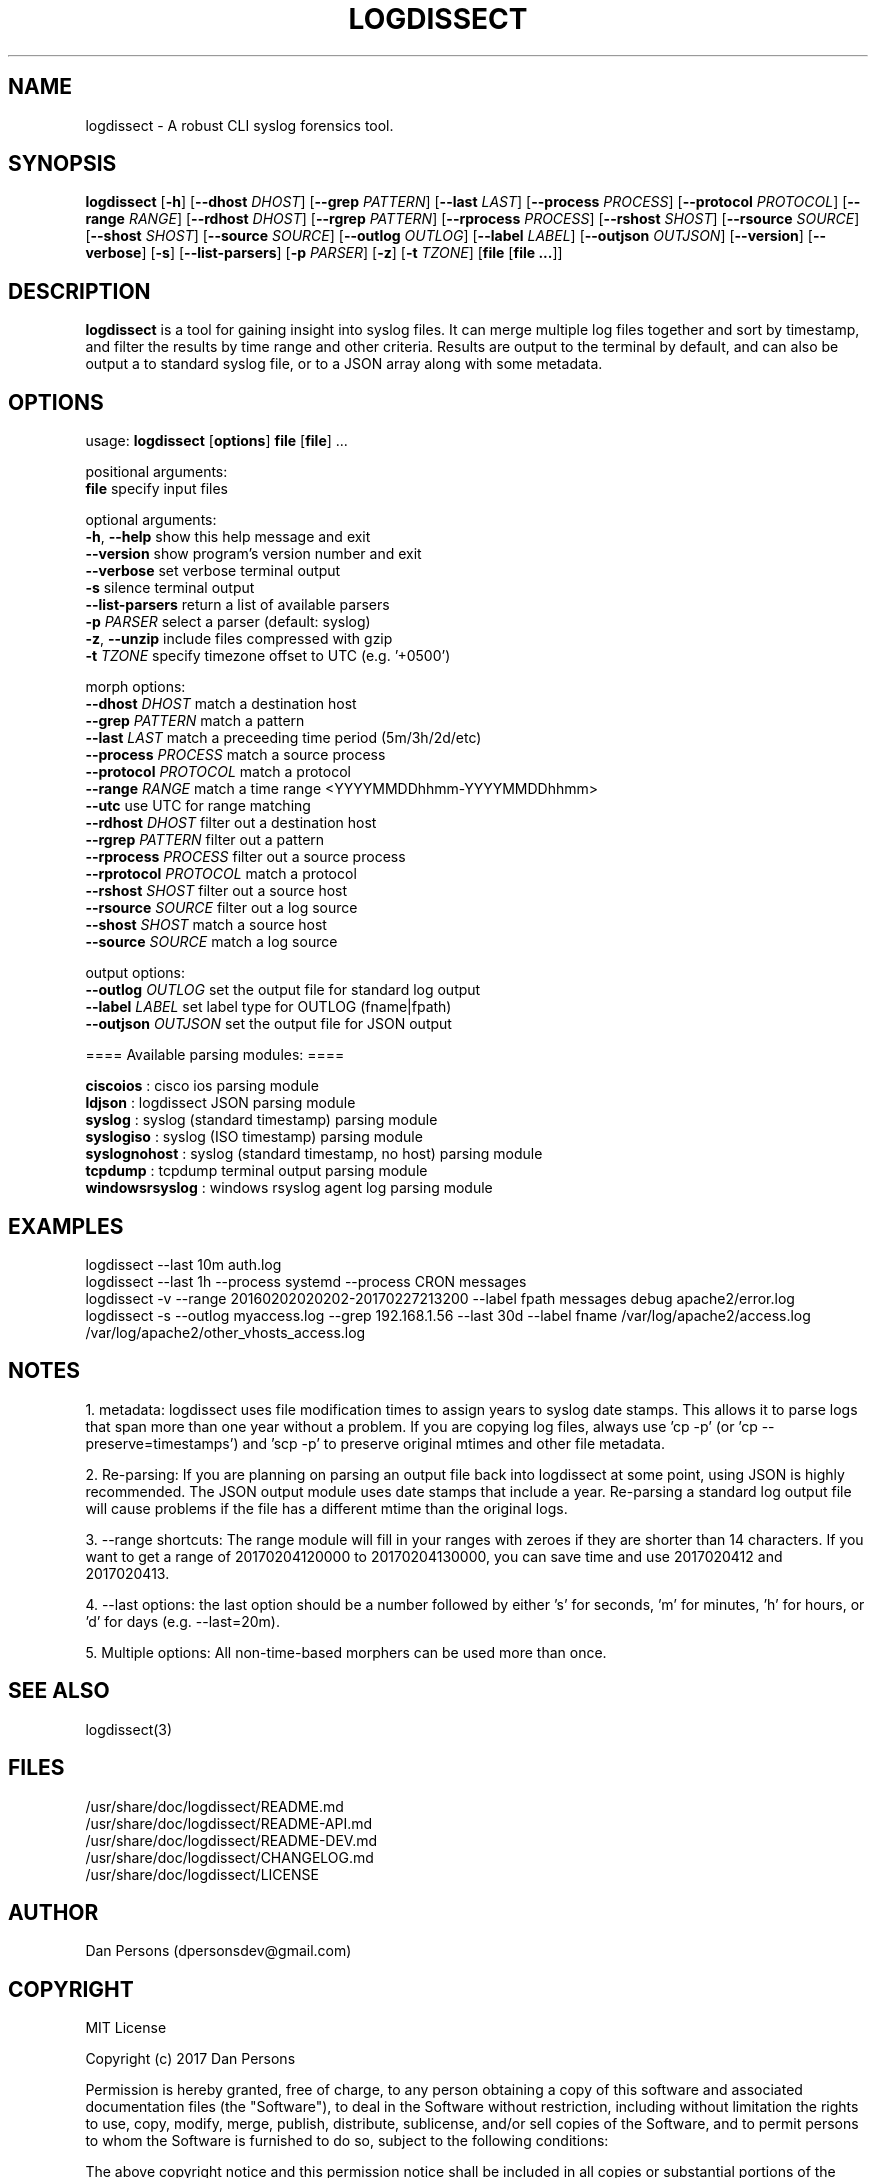 .TH LOGDISSECT 1
.SH NAME
logdissect - A robust CLI syslog forensics tool.

.SH SYNOPSIS
\fBlogdissect\fR [\fB-h\fR] [\fB--dhost \fIDHOST\fR] [\fB--grep \fIPATTERN\fR] [\fB--last \fILAST\fR] [\fB--process \fIPROCESS\fR] [\fB--protocol \fIPROTOCOL\fR] [\fB--range \fIRANGE\fR] [\fB--rdhost \fIDHOST\fR] [\fB--rgrep \fIPATTERN\fR] [\fB--rprocess \fIPROCESS\fR] [\fB--rshost \fISHOST\fR] [\fB--rsource \fISOURCE\fR] [\fB--shost \fISHOST\fR] [\fB--source \fISOURCE\fR] [\fB--outlog \fIOUTLOG\fR] [\fB--label \fILABEL\fR] [\fB--outjson \fIOUTJSON\fR] [\fB--version\fR] [\fB--verbose\fR] [\fB-s\fR] [\fB--list-parsers\fR] [\fB-p \fIPARSER\fR] [\fB-z\fR] [\fB-t \fITZONE\fR] [\fBfile \fR[\fBfile ...\fR]]

.SH DESCRIPTION
\fBlogdissect\fP is a tool for gaining insight into syslog files. It can merge multiple log files together and sort by timestamp, and filter the results by time range and other criteria. Results are output to the terminal by default, and can also be output a to standard syslog file, or to a JSON array along with some metadata.

.SH OPTIONS

  usage: \fBlogdissect\fR [\fBoptions\fR] \fBfile\fR [\fBfile\fR] ...
  
  positional arguments:
    \fBfile\fR                 specify input files
  
  optional arguments:
    \fB-h\fR, \fB--help\fR           show this help message and exit
    \fB--version\fR            show program's version number and exit
    \fB--verbose\fR            set verbose terminal output
    \fB-s\fR                   silence terminal output
    \fB--list-parsers\fR       return a list of available parsers
    \fB-p\fR \fIPARSER\fR            select a parser (default: syslog)
    \fB-z\fR, \fB--unzip\fR          include files compressed with gzip
    \fB-t\fR \fITZONE\fR             specify timezone offset to UTC (e.g. '+0500')

  
  morph options:
    \fB--dhost\fR \fIDHOST\fR        match a destination host
    \fB--grep\fR \fIPATTERN\fR       match a pattern
    \fB--last\fR \fILAST\fR          match a preceeding time period (5m/3h/2d/etc)
    \fB--process\fR \fIPROCESS\fR    match a source process
    \fB--protocol\fR \fIPROTOCOL\fR  match a protocol
    \fB--range\fR \fIRANGE\fR        match a time range <YYYYMMDDhhmm-YYYYMMDDhhmm>
    \fB--utc\fR                use UTC for range matching
    \fB--rdhost\fR \fIDHOST\fR       filter out a destination host
    \fB--rgrep\fR \fIPATTERN\fR      filter out a pattern
    \fB--rprocess\fR \fIPROCESS\fR   filter out a source process
    \fB--rprotocol\fR \fIPROTOCOL\fR match a protocol
    \fB--rshost\fR \fISHOST\fR       filter out a source host
    \fB--rsource\fR \fISOURCE\fR     filter out a log source
    \fB--shost\fR \fISHOST\fR        match a source host
    \fB--source\fR \fISOURCE\fR      match a log source

  
  output options:
    \fB--outlog \fIOUTLOG\fR      set the output file for standard log output
    \fB--label \fILABEL\fR        set label type for OUTLOG (fname|fpath)
    \fB--outjson \fIOUTJSON\fR    set the output file for JSON output


  ==== Available parsing modules: ====
  
  \fBciscoios        \fR: cisco ios parsing module
  \fBldjson          \fR: logdissect JSON parsing module
  \fBsyslog          \fR: syslog (standard timestamp) parsing module
  \fBsyslogiso       \fR: syslog (ISO timestamp) parsing module
  \fBsyslognohost    \fR: syslog (standard timestamp, no host) parsing module
  \fBtcpdump         \fR: tcpdump terminal output parsing module
  \fBwindowsrsyslog  \fR: windows rsyslog agent log parsing module

.SH EXAMPLES
logdissect --last 10m auth.log
.br
logdissect --last 1h --process systemd --process CRON messages
.br
logdissect -v --range 20160202020202-20170227213200 --label fpath messages debug apache2/error.log
.br
logdissect -s --outlog myaccess.log --grep 192.168.1.56 --last 30d --label fname /var/log/apache2/access.log /var/log/apache2/other_vhosts_access.log

.SH NOTES
1. metadata: logdissect uses file modification times to assign years to syslog date stamps. This allows it to parse logs that span more than one year without a problem. If you are copying log files, always use 'cp -p' (or 'cp --preserve=timestamps') and 'scp -p' to preserve original mtimes and other file metadata.

2. Re-parsing: If you are planning on parsing an output file back into logdissect at some point, using JSON is highly recommended. The JSON output module uses date stamps that include a year. Re-parsing a standard log output file will cause problems if the file has a different mtime than the original logs.

3. --range shortcuts: The range module will fill in your ranges with zeroes if they are shorter than 14 characters. If you want to get a range of 20170204120000 to 20170204130000, you can save time and use 2017020412 and 2017020413.

4. --last options: the last option should be a number followed by either 's' for seconds, 'm' for minutes, 'h' for hours, or 'd' for days (e.g. --last=20m).

5. Multiple options: All non-time-based morphers can be used more than once.

.SH SEE ALSO
    logdissect(3)

.SH FILES
    /usr/share/doc/logdissect/README.md
    /usr/share/doc/logdissect/README-API.md
    /usr/share/doc/logdissect/README-DEV.md
    /usr/share/doc/logdissect/CHANGELOG.md
    /usr/share/doc/logdissect/LICENSE

.SH AUTHOR
    Dan Persons (dpersonsdev@gmail.com)

.SH COPYRIGHT
MIT License

Copyright (c) 2017 Dan Persons

Permission is hereby granted, free of charge, to any person obtaining a copy
of this software and associated documentation files (the "Software"), to deal
in the Software without restriction, including without limitation the rights
to use, copy, modify, merge, publish, distribute, sublicense, and/or sell
copies of the Software, and to permit persons to whom the Software is
furnished to do so, subject to the following conditions:

The above copyright notice and this permission notice shall be included in all
copies or substantial portions of the Software.

THE SOFTWARE IS PROVIDED "AS IS", WITHOUT WARRANTY OF ANY KIND, EXPRESS OR
IMPLIED, INCLUDING BUT NOT LIMITED TO THE WARRANTIES OF MERCHANTABILITY,
FITNESS FOR A PARTICULAR PURPOSE AND NONINFRINGEMENT. IN NO EVENT SHALL THE
AUTHORS OR COPYRIGHT HOLDERS BE LIABLE FOR ANY CLAIM, DAMAGES OR OTHER
LIABILITY, WHETHER IN AN ACTION OF CONTRACT, TORT OR OTHERWISE, ARISING FROM,
OUT OF OR IN CONNECTION WITH THE SOFTWARE OR THE USE OR OTHER DEALINGS IN THE
SOFTWARE.
